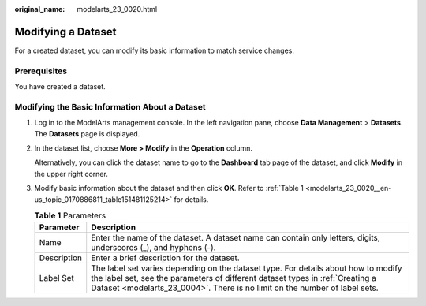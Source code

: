 :original_name: modelarts_23_0020.html

.. _modelarts_23_0020:

Modifying a Dataset
===================

For a created dataset, you can modify its basic information to match service changes.

Prerequisites
-------------

You have created a dataset.

Modifying the Basic Information About a Dataset
-----------------------------------------------

#. Log in to the ModelArts management console. In the left navigation pane, choose **Data Management** > **Datasets**. The **Datasets** page is displayed.

#. In the dataset list, choose **More > Modify** in the **Operation** column.

   Alternatively, you can click the dataset name to go to the **Dashboard** tab page of the dataset, and click **Modify** in the upper right corner.

#. Modify basic information about the dataset and then click **OK**. Refer to :ref:`Table 1 <modelarts_23_0020__en-us_topic_0170886811_table151481125214>` for details.

   .. _modelarts_23_0020__en-us_topic_0170886811_table151481125214:

   .. table:: **Table 1** Parameters

      +-------------+---------------------------------------------------------------------------------------------------------------------------------------------------------------------------------------------------------------------------------------------------+
      | Parameter   | Description                                                                                                                                                                                                                                       |
      +=============+===================================================================================================================================================================================================================================================+
      | Name        | Enter the name of the dataset. A dataset name can contain only letters, digits, underscores (_), and hyphens (-).                                                                                                                                 |
      +-------------+---------------------------------------------------------------------------------------------------------------------------------------------------------------------------------------------------------------------------------------------------+
      | Description | Enter a brief description for the dataset.                                                                                                                                                                                                        |
      +-------------+---------------------------------------------------------------------------------------------------------------------------------------------------------------------------------------------------------------------------------------------------+
      | Label Set   | The label set varies depending on the dataset type. For details about how to modify the label set, see the parameters of different dataset types in :ref:`Creating a Dataset <modelarts_23_0004>`. There is no limit on the number of label sets. |
      +-------------+---------------------------------------------------------------------------------------------------------------------------------------------------------------------------------------------------------------------------------------------------+

